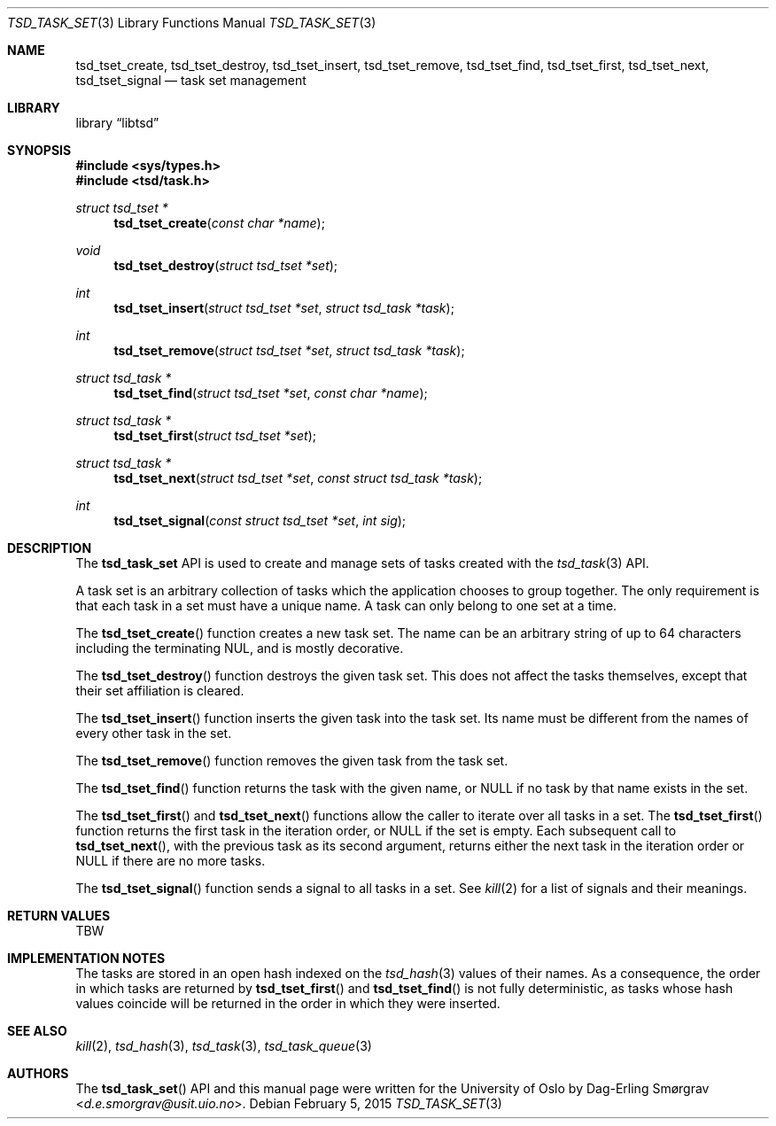.\"-
.\" Copyright (c) 2015 The University of Oslo
.\" All rights reserved.
.\"
.\" Redistribution and use in source and binary forms, with or without
.\" modification, are permitted provided that the following conditions
.\" are met:
.\" 1. Redistributions of source code must retain the above copyright
.\"    notice, this list of conditions and the following disclaimer.
.\" 2. Redistributions in binary form must reproduce the above copyright
.\"    notice, this list of conditions and the following disclaimer in the
.\"    documentation and/or other materials provided with the distribution.
.\" 3. The name of the author may not be used to endorse or promote
.\"    products derived from this software without specific prior written
.\"    permission.
.\"
.\" THIS SOFTWARE IS PROVIDED BY THE AUTHOR AND CONTRIBUTORS ``AS IS'' AND
.\" ANY EXPRESS OR IMPLIED WARRANTIES, INCLUDING, BUT NOT LIMITED TO, THE
.\" IMPLIED WARRANTIES OF MERCHANTABILITY AND FITNESS FOR A PARTICULAR PURPOSE
.\" ARE DISCLAIMED.  IN NO EVENT SHALL THE AUTHOR OR CONTRIBUTORS BE LIABLE
.\" FOR ANY DIRECT, INDIRECT, INCIDENTAL, SPECIAL, EXEMPLARY, OR CONSEQUENTIAL
.\" DAMAGES (INCLUDING, BUT NOT LIMITED TO, PROCUREMENT OF SUBSTITUTE GOODS
.\" OR SERVICES; LOSS OF USE, DATA, OR PROFITS; OR BUSINESS INTERRUPTION)
.\" HOWEVER CAUSED AND ON ANY THEORY OF LIABILITY, WHETHER IN CONTRACT, STRICT
.\" LIABILITY, OR TORT (INCLUDING NEGLIGENCE OR OTHERWISE) ARISING IN ANY WAY
.\" OUT OF THE USE OF THIS SOFTWARE, EVEN IF ADVISED OF THE POSSIBILITY OF
.\" SUCH DAMAGE.
.\"
.Dd February 5, 2015
.Dt TSD_TASK_SET 3
.Os
.Sh NAME
.Nm tsd_tset_create ,
.Nm tsd_tset_destroy ,
.Nm tsd_tset_insert ,
.Nm tsd_tset_remove ,
.Nm tsd_tset_find ,
.Nm tsd_tset_first ,
.Nm tsd_tset_next ,
.Nm tsd_tset_signal
.Nd task set management
.Sh LIBRARY
.Lb libtsd
.Sh SYNOPSIS
.In sys/types.h
.In tsd/task.h
.Ft struct tsd_tset *
.Fn tsd_tset_create "const char *name"
.Ft void
.Fn tsd_tset_destroy "struct tsd_tset *set"
.Ft int
.Fn tsd_tset_insert "struct tsd_tset *set" "struct tsd_task *task"
.Ft int
.Fn tsd_tset_remove "struct tsd_tset *set" "struct tsd_task *task"
.Ft struct tsd_task *
.Fn tsd_tset_find "struct tsd_tset *set" "const char *name"
.Ft struct tsd_task *
.Fn tsd_tset_first "struct tsd_tset *set"
.Ft struct tsd_task *
.Fn tsd_tset_next "struct tsd_tset *set" "const struct tsd_task *task"
.Ft int
.Fn tsd_tset_signal "const struct tsd_tset *set" "int sig"
.Sh DESCRIPTION
The
.Nm tsd_task_set
API is used to create and manage sets of tasks created with the
.Xr tsd_task 3
API.
.Pp
A task set is an arbitrary collection of tasks which the application
chooses to group together.
The only requirement is that each task in a set must have a unique
name.
A task can only belong to one set at a time.
.Pp
The
.Fn tsd_tset_create
function creates a new task set.
The name can be an arbitrary string of up to 64 characters including
the terminating NUL, and is mostly decorative.
.Pp
The
.Fn tsd_tset_destroy
function destroys the given task set.
This does not affect the tasks themselves, except that their set
affiliation is cleared.
.Pp
The
.Fn tsd_tset_insert
function inserts the given task into the task set.
Its name must be different from the names of every other task in the
set.
.Pp
The
.Fn tsd_tset_remove
function removes the given task from the task set.
.Pp
The
.Fn tsd_tset_find
function returns the task with the given name, or
.Dv NULL
if no task by that name exists in the set.
.Pp
The
.Fn tsd_tset_first
and
.Fn tsd_tset_next
functions allow the caller to iterate over all tasks in a set.
The
.Fn tsd_tset_first
function returns the first task in the iteration order, or
.Dv NULL if the set is empty.
Each subsequent call to
.Fn tsd_tset_next ,
with the previous task as its second argument, returns either the next
task in the iteration order or
.Dv NULL
if there are no more tasks.
.Pp
The
.Fn tsd_tset_signal
function sends a signal to all tasks in a set.
See
.Xr kill 2
for a list of signals and their meanings.
.Sh RETURN VALUES
TBW
.Sh IMPLEMENTATION NOTES
The tasks are stored in an open hash indexed on the
.Xr tsd_hash 3
values of their names.
As a consequence, the order in which tasks are returned by
.Fn tsd_tset_first
and
.Fn tsd_tset_find
is not fully deterministic, as tasks whose hash values coincide will
be returned in the order in which they were inserted.
.Sh SEE ALSO
.Xr kill 2 ,
.Xr tsd_hash 3 ,
.Xr tsd_task 3 ,
.Xr tsd_task_queue 3
.Sh AUTHORS
The
.Fn tsd_task_set
API and this manual page were written for the University of Oslo by
.An Dag-Erling Sm\(/orgrav Aq Mt d.e.smorgrav@usit.uio.no .
